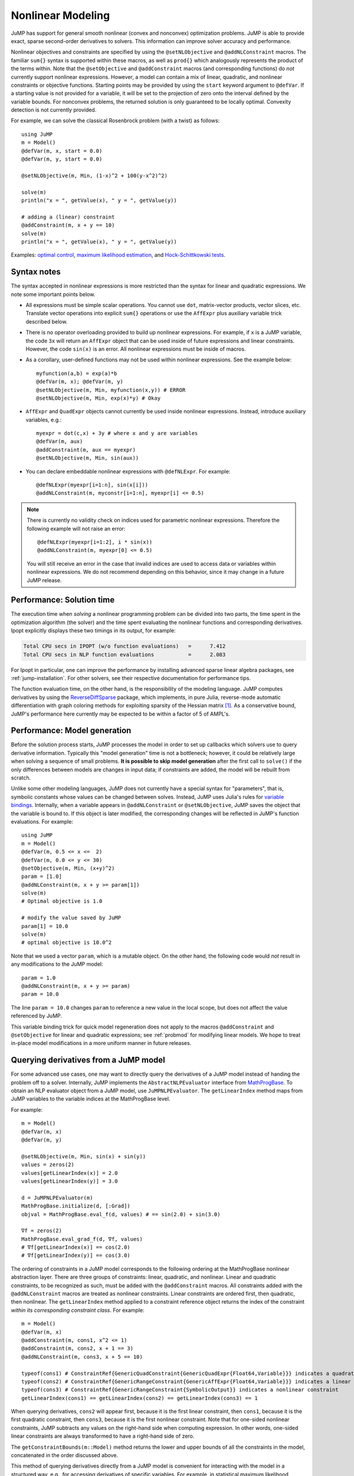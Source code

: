 .. _nonlinear:

------------------
Nonlinear Modeling
------------------

JuMP has support for general smooth nonlinear (convex and
nonconvex) optimization problems. JuMP is able to provide exact, sparse second-order
derivatives to solvers. This information can improve solver accuracy and
performance.




Nonlinear objectives and constraints are specified by using the ``@setNLObjective``
and ``@addNLConstraint`` macros. The familiar ``sum{}`` syntax is supported within
these macros, as well as ``prod{}`` which analogously represents the product of
the terms within. Note that the ``@setObjective`` and ``@addConstraint``
macros (and corresponding functions) do *not* currently support nonlinear expressions.
However, a model can contain a mix of linear, quadratic, and nonlinear constraints or
objective functions.  Starting points may be provided by using the ``start``
keyword argument to ``@defVar``.
If a starting value is not provided for a variable, it will be set to the projection
of zero onto the interval defined by the variable bounds.
For nonconvex problems, the returned solution is only guaranteed to be
locally optimal. Convexity detection is not currently provided.

For example, we can solve the classical Rosenbrock problem (with a twist) as follows::

    using JuMP
    m = Model()
    @defVar(m, x, start = 0.0)
    @defVar(m, y, start = 0.0)

    @setNLObjective(m, Min, (1-x)^2 + 100(y-x^2)^2)

    solve(m)
    println("x = ", getValue(x), " y = ", getValue(y))

    # adding a (linear) constraint
    @addConstraint(m, x + y == 10)
    solve(m)
    println("x = ", getValue(x), " y = ", getValue(y))

Examples: `optimal control <https://github.com/JuliaOpt/JuMP.jl/blob/master/examples/optcontrol.jl>`_, `maximum likelihood estimation <https://github.com/JuliaOpt/JuMP.jl/blob/master/examples/mle.jl>`_, and  `Hock-Schittkowski tests <https://github.com/JuliaOpt/JuMP.jl/tree/master/test/hockschittkowski>`_.

Syntax notes
^^^^^^^^^^^^

The syntax accepted in nonlinear expressions is more restricted than
the syntax for linear and quadratic expressions. We note some important points below.

- All expressions must be simple scalar operations. You cannot use ``dot``,
  matrix-vector products, vector slices, etc. Translate vector operations
  into explicit ``sum{}`` operations or use the ``AffExpr`` plus auxiliary variable
  trick described below.
- There is no operator overloading provided to build up nonlinear expressions.
  For example, if ``x`` is a JuMP variable, the code ``3x`` will return an
  ``AffExpr`` object that can be used inside of future expressions and
  linear constraints.
  However, the code ``sin(x)`` is an error. All nonlinear expressions must
  be inside of macros.
- As a corollary, user-defined functions may not be used within nonlinear
  expressions. See the example below::

    myfunction(a,b) = exp(a)*b
    @defVar(m, x); @defVar(m, y)
    @setNLObjective(m, Min, myfunction(x,y)) # ERROR
    @setNLObjective(m, Min, exp(x)*y) # Okay

- ``AffExpr`` and ``QuadExpr`` objects cannot currently be used inside nonlinear
  expressions. Instead, introduce auxiliary variables, e.g.::

    myexpr = dot(c,x) + 3y # where x and y are variables
    @defVar(m, aux)
    @addConstraint(m, aux == myexpr)
    @setNLObjective(m, Min, sin(aux))
- You can declare embeddable nonlinear expressions with ``@defNLExpr``. For example::

    @defNLExpr(myexpr[i=1:n], sin(x[i]))
    @addNLConstraint(m, myconstr[i=1:n], myexpr[i] <= 0.5)

.. note::
    There is currently no validity check on indices used for parametric nonlinear expressions. Therefore the following example will not raise an error::

        @defNLExpr(myexpr[i=1:2], i * sin(x))
        @addNLConstraint(m, myexpr[0] <= 0.5)

    You will still receive an error in the case that invalid indices are used to access data or variables within nonlinear expressions.
    We do not recommend depending on this behavior, since it may change in a future JuMP release.

Performance: Solution time
^^^^^^^^^^^^^^^^^^^^^^^^^^

The execution time when *solving* a nonlinear programming problem can be divided into two parts, the time spent in the optimization algorithm (the solver) and the time spent evaluating the nonlinear functions and corresponding derivatives. Ipopt explicitly displays these two timings in its output, for example:

.. code-block:: text

    Total CPU secs in IPOPT (w/o function evaluations)   =      7.412
    Total CPU secs in NLP function evaluations           =      2.083


For Ipopt in particular, one can improve the performance by installing advanced sparse linear algebra packages, see :ref:`jump-installation`. For other solvers, see their respective documentation for performance tips.

The function evaluation time, on the other hand, is the responsibility of the modeling language. JuMP computes derivatives by using the `ReverseDiffSparse <https://github.com/mlubin/ReverseDiffSparse.jl>`_ package, which implements, in pure Julia, reverse-mode automatic differentiation with graph coloring methods for exploiting sparsity of the Hessian matrix [1]_. As a conservative bound, JuMP's performance here currently may be expected to be within a factor of 5 of AMPL's.

.. _nonlinearprobmod:

Performance: Model generation
^^^^^^^^^^^^^^^^^^^^^^^^^^^^^


Before the solution process starts, JuMP processes the model in order to set up callbacks which solvers use to query derivative information. Typically this "model generation" time is not a bottleneck; however, it could be relatively large when solving a sequence of small problems. **It is possible to skip model generation** after the first call to ``solve()`` if the only differences between models are changes in input data; if constraints are added, the model will be rebuilt from scratch.

Unlike some other modeling languages, JuMP does not currently have a special syntax for "parameters", that is, symbolic constants whose values can be changed between solves. Instead, JuMP uses Julia's rules for `variable bindings <http://docs.julialang.org/en/release-0.3/manual/faq/#i-passed-an-argument-x-to-a-function-modified-it-inside-that-function-but-on-the-outside-the-variable-x-is-still-unchanged-why>`_. Internally, when a variable appears in ``@addNLConstraint`` or ``@setNLObjective``, JuMP saves the object that the variable is bound to. If this object is later modified, the corresponding changes will be reflected in JuMP's function evaluations. For example::

    using JuMP
    m = Model()
    @defVar(m, 0.5 <= x <=  2)
    @defVar(m, 0.0 <= y <= 30)
    @setObjective(m, Min, (x+y)^2)
    param = [1.0]
    @addNLConstraint(m, x + y >= param[1])
    solve(m)
    # Optimal objective is 1.0

    # modify the value saved by JuMP
    param[1] = 10.0
    solve(m)
    # optimal objective is 10.0^2

Note that we used a vector ``param``, which is a mutable object. On the other hand, the following code would *not* result in any modifications to the JuMP model::

    param = 1.0
    @addNLConstraint(m, x + y >= param)
    param = 10.0

The line ``param = 10.0`` changes ``param`` to reference a new value in the local scope, but does not affect the value referenced by JuMP.

This variable binding trick for quick model regeneration does not apply to the macros ``@addConstraint`` and ``@setObjective`` for linear and quadratic expressions; see :ref:`probmod` for modifying linear models. We hope to treat in-place model modifications in a more uniform manner in future releases.

Querying derivatives from a JuMP model
^^^^^^^^^^^^^^^^^^^^^^^^^^^^^^^^^^^^^^

For some advanced use cases, one may want to directly query the derivatives
of a JuMP model instead of handing the problem off to a solver.
Internally, JuMP implements the ``AbstractNLPEvaluator`` interface from
`MathProgBase <http://mathprogbasejl.readthedocs.org/en/latest/nlp.html>`_.
To obtain an NLP evaluator object from a JuMP model, use ``JuMPNLPEvaluator``.
The ``getLinearIndex`` method maps from JuMP variables to the variable
indices at the MathProgBase level.

For example::

    m = Model()
    @defVar(m, x)
    @defVar(m, y)

    @setNLObjective(m, Min, sin(x) + sin(y))
    values = zeros(2)
    values[getLinearIndex(x)] = 2.0
    values[getLinearIndex(y)] = 3.0

    d = JuMPNLPEvaluator(m)
    MathProgBase.initialize(d, [:Grad])
    objval = MathProgBase.eval_f(d, values) # == sin(2.0) + sin(3.0)

    ∇f = zeros(2)
    MathProgBase.eval_grad_f(d, ∇f, values)
    # ∇f[getLinearIndex(x)] == cos(2.0)
    # ∇f[getLinearIndex(y)] == cos(3.0)

The ordering of constraints in a JuMP model corresponds to the following ordering
at the MathProgBase nonlinear abstraction layer. There are three groups of constraints:
linear, quadratic, and nonlinear. Linear and quadratic constraints, to be recognized
as such, must be added with the ``@addConstraint`` macros. All constraints added with
the ``@addNLConstraint`` macros are treated as nonlinear constraints.
Linear constraints are ordered first, then quadratic, then nonlinear.
The ``getLinearIndex`` method applied to a constraint reference object
returns the index of the constraint *within its corresponding constraint class*.
For example::

    m = Model()
    @defVar(m, x)
    @addConstraint(m, cons1, x^2 <= 1)
    @addConstraint(m, cons2, x + 1 == 3)
    @addNLConstraint(m, cons3, x + 5 == 10)

    typeof(cons1) # ConstraintRef{GenericQuadConstraint{GenericQuadExpr{Float64,Variable}}} indicates a quadratic constraint
    typeof(cons2) # ConstraintRef{GenericRangeConstraint{GenericAffExpr{Float64,Variable}}} indicates a linear constraint
    typeof(cons3) # ConstraintRef{GenericRangeConstraint{SymbolicOutput}} indicates a nonlinear constraint
    getLinearIndex(cons1) == getLinearIndex(cons2) == getLinearIndex(cons3) == 1

When querying derivatives, ``cons2`` will appear first, because it is the first linear constraint, then ``cons1``, because it is the first quadratic constraint, then ``cons3``, because it is the first nonlinear constraint. Note that for one-sided nonlinear constraints, JuMP subtracts any values on the right-hand side when computing expression. In other words, one-sided linear constraints are always transformed to have a right-hand side of zero.

The ``getConstraintBounds(m::Model)`` method returns the lower and upper bounds
of all the constraints in the model, concatenated in the order discussed above.

This method of querying derivatives directly from a JuMP model is convenient for
interacting with the model in a structured way, e.g., for accessing derivatives of
specific variables. For example, in statistical maximum likelihood estimation problems,
one is often interested in the Hessian matrix at the optimal solution,
which can be queried using the ``JuMPNLPEvaluator``.

If you are writing a "solver", we *highly encourage* use of the `MathProgBase nonlinear interface <http://mathprogbasejl.readthedocs.org/en/latest/nlp.html>`_ over querying derivatives using the above methods. These methods are provided for convenience but do not fully integrate with JuMP's solver infrastructure. In particular, they do not allow users to specify your solver to the ``Model()`` constructor nor to call it using ``solve()`` nor to populate the solution back into the model. Use of the MathProgBase interface also has the advantage of being independent of JuMP itself; users of MathProgBase solvers are free to implement their own evaluation routines instead of expressing their model in JuMP.  You may use the ``buildInternalModel`` method to ask JuMP to populate the "solver" without calling ``optimize!``.

.. [1] Dunning, Huchette, and Lubin, "JuMP: A Modeling Language for Mathematical Optimization", `arXiv <http://arxiv.org/abs/1508.01982>`_.
